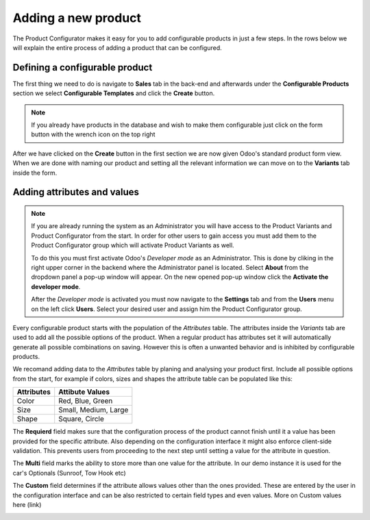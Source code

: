 ********************
Adding a new product
********************

The Product Configurator makes it easy for you to add configurable products in just a few steps. In the rows below we will explain the entire process of adding a product that can be configured.

Defining a configurable product
===============================

The first thing we need to do is navigate to **Sales** tab in the back-end and afterwards under the **Configurable Products** section we select **Configurable Templates** and click the **Create** button.

.. image:: images/adding_product1.png
    :align: center
    :alt: alternate text

.. note::
    If you already have products in the database and wish to make them configurable just click on the form button with the wrench icon on the top right

.. image:: images/config_button_on.png
    :align: center
    :alt: alternate text

After we have clicked on the **Create** button in the first section we are now given Odoo's standard product form view. When we are done with naming our product and setting all the relevant information we can move on to the **Variants** tab inside the form.

Adding attributes and values
============================

.. note::
    If you are already running the system as an Administrator you will have access to the Product Variants and Product Configurator from the start. In order for other users to gain access you must add them to the Product Configurator group which will activate Product Variants as well.

    To do this you must first activate Odoo's *Developer mode* as an Administrator. This is done by cliking in the right upper corner in the backend where the Administrator panel is located. Select **About** from the dropdown panel a pop-up window will appear. On the new opened pop-up window click the **Activate the developer mode**.

    After the *Developer mode* is activated you must now navigate to the **Settings** tab and from the **Users** menu on the left click **Users**. Select your desired user and assign him the Product Configurator group.

Every configurable product starts with the population of the *Attributes* table. The attributes inside the *Variants* tab are used to add all the possible options of the product. When a regular product has attributes set it will automatically generate all possible combinations on saving. However this is often a unwanted behavior and is inhibited by configurable products.

We recomand adding data to the *Attributes* table by planing and analysing your product first. Include all possible options from the start, for example if colors, sizes and shapes the attribute table can be populated like this:

===============  =============================
 **Attributes**   **Attibute Values**
---------------  -----------------------------
  Color           Red, Blue, Green
  Size            Small, Medium, Large
  Shape           Square, Circle
===============  =============================

The **Requierd** field makes sure that the configuration process of the product cannot finish until it a value has been provided for the specific attribute. Also depending on the configuration interface it might also enforce client-side validation. This prevents users from proceeding to the next step until setting a value for the attribute in question.

The **Multi** field marks the ability to store more than one value for the attribute. In our demo instance it is used for the car's Optionals (Sunroof, Tow Hook etc)

The **Custom** field determines if the attribute allows values other than the ones provided. These are entered by the user in the configuration interface and can be also restricted to certain field types and even values. More on Custom values here (link)

.. image:: images/conf_steps1.png
    :align: center
    :alt: alternate text